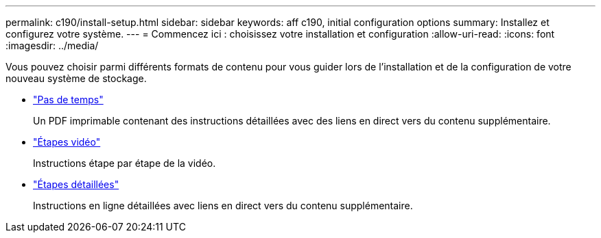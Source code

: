 ---
permalink: c190/install-setup.html 
sidebar: sidebar 
keywords: aff c190, initial configuration options 
summary: Installez et configurez votre système. 
---
= Commencez ici : choisissez votre installation et configuration
:allow-uri-read: 
:icons: font
:imagesdir: ../media/


[role="lead"]
Vous pouvez choisir parmi différents formats de contenu pour vous guider lors de l'installation et de la configuration de votre nouveau système de stockage.

* link:../c190/install-quick-guide.html["Pas de temps"]
+
Un PDF imprimable contenant des instructions détaillées avec des liens en direct vers du contenu supplémentaire.

* link:../c190/install-videos.html["Étapes vidéo"]
+
Instructions étape par étape de la vidéo.

* link:../c190/install-detailed-guide.html["Étapes détaillées"]
+
Instructions en ligne détaillées avec liens en direct vers du contenu supplémentaire.


